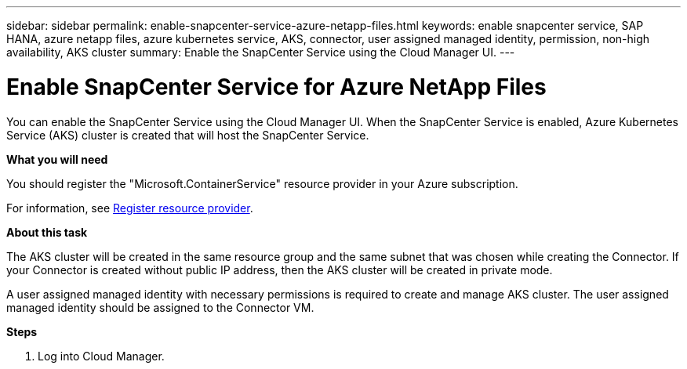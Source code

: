 ---
sidebar: sidebar
permalink: enable-snapcenter-service-azure-netapp-files.html
keywords: enable snapcenter service, SAP HANA, azure netapp files, azure kubernetes service, AKS, connector, user assigned managed identity, permission, non-high availability, AKS cluster
summary: Enable the SnapCenter Service using the Cloud Manager UI.
---

= Enable SnapCenter Service for Azure NetApp Files
:hardbreaks:
:nofooter:
:icons: font
:linkattrs:
:imagesdir: ./media/

[.lead]

You can enable the SnapCenter Service using the Cloud Manager UI. When the SnapCenter Service is enabled, Azure Kubernetes Service (AKS) cluster is created that will host the SnapCenter Service.

*What you will need*

You should register the "Microsoft.ContainerService" resource provider in your Azure subscription.

For information, see https://docs.microsoft.com/en-us/azure/azure-resource-manager/management/resource-providers-and-types#register-resource-provider[Register resource provider^].

*About this task*

The AKS cluster will be created in the same resource group and the same subnet that was chosen while creating the Connector. If your Connector is created without public IP address, then the AKS cluster will be created in private mode.

A user assigned managed identity with necessary permissions is required to create and manage AKS cluster. The user assigned managed identity should be assigned to the Connector VM.

*Steps*

. Log into Cloud Manager.
